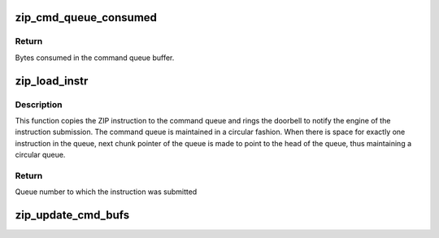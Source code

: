 .. -*- coding: utf-8; mode: rst -*-
.. src-file: drivers/crypto/cavium/zip/zip_device.c

.. _`zip_cmd_queue_consumed`:

zip_cmd_queue_consumed
======================

.. c:function:: u32 zip_cmd_queue_consumed(struct zip_device *zip_dev, int queue)

    Calculates the space consumed in the command queue.

    :param struct zip_device \*zip_dev:
        Pointer to zip device structure

    :param int queue:
        Queue number

.. _`zip_cmd_queue_consumed.return`:

Return
------

Bytes consumed in the command queue buffer.

.. _`zip_load_instr`:

zip_load_instr
==============

.. c:function:: u32 zip_load_instr(union zip_inst_s *instr, struct zip_device *zip_dev)

    Submits the instruction into the ZIP command queue

    :param union zip_inst_s \*instr:
        Pointer to the instruction to be submitted

    :param struct zip_device \*zip_dev:
        Pointer to ZIP device structure to which the instruction is to
        be submitted

.. _`zip_load_instr.description`:

Description
-----------

This function copies the ZIP instruction to the command queue and rings the
doorbell to notify the engine of the instruction submission. The command
queue is maintained in a circular fashion. When there is space for exactly
one instruction in the queue, next chunk pointer of the queue is made to
point to the head of the queue, thus maintaining a circular queue.

.. _`zip_load_instr.return`:

Return
------

Queue number to which the instruction was submitted

.. _`zip_update_cmd_bufs`:

zip_update_cmd_bufs
===================

.. c:function:: void zip_update_cmd_bufs(struct zip_device *zip_dev, u32 queue)

    Updates the queue statistics after posting the instruction

    :param struct zip_device \*zip_dev:
        Pointer to zip device structure

    :param u32 queue:
        Queue number

.. This file was automatic generated / don't edit.

